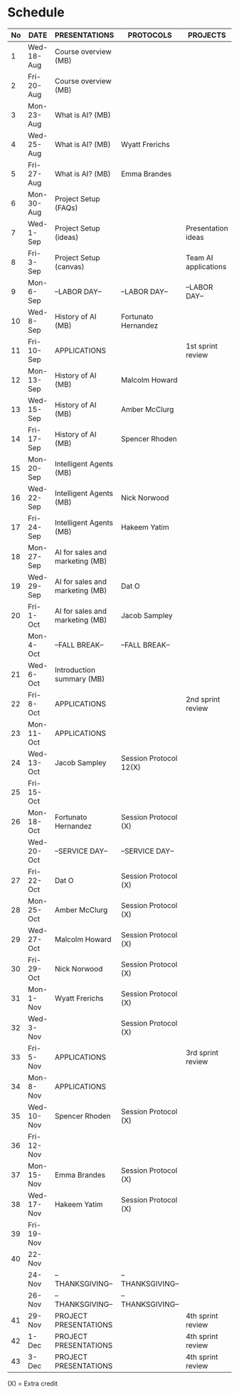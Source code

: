 #+options: toc:nil
* Schedule
   | No | DATE       | PRESENTATIONS                   | PROTOCOLS              | PROJECTS             |
   |----+------------+---------------------------------+------------------------+----------------------|
   |  1 | Wed-18-Aug | Course overview (MB)            |                        |                      |
   |  2 | Fri-20-Aug | Course overview (MB)            |                        |                      |
   |----+------------+---------------------------------+------------------------+----------------------|
   |  3 | Mon-23-Aug | What is AI? (MB)                |                        |                      |
   |  4 | Wed-25-Aug | What is AI? (MB)                | Wyatt Frerichs         |                      |
   |  5 | Fri-27-Aug | What is AI? (MB)                | Emma Brandes           |                      |
   |----+------------+---------------------------------+------------------------+----------------------|
   |  6 | Mon-30-Aug | Project Setup (FAQs)            |                        |                      |
   |  7 | Wed-1-Sep  | Project Setup (ideas)           |                        | Presentation ideas   |
   |  8 | Fri-3-Sep  | Project Setup (canvas)          |                        | Team AI applications |
   |----+------------+---------------------------------+------------------------+----------------------|
   |  9 | Mon-6-Sep  | --LABOR DAY--                   | --LABOR DAY--          | --LABOR DAY--        |
   | 10 | Wed-8-Sep  | History of AI (MB)              | Fortunato Hernandez    |                      |
   | 11 | Fri-10-Sep | APPLICATIONS                    |                        | 1st sprint review    |
   |----+------------+---------------------------------+------------------------+----------------------|
   | 12 | Mon-13-Sep | History of AI (MB)              | Malcolm Howard         |                      |
   | 13 | Wed-15-Sep | History of AI (MB)              | Amber McClurg          |                      |
   | 14 | Fri-17-Sep | History of AI (MB)              | Spencer Rhoden         |                      |
   |----+------------+---------------------------------+------------------------+----------------------|
   | 15 | Mon-20-Sep | Intelligent Agents (MB)         |                        |                      |
   | 16 | Wed-22-Sep | Intelligent Agents (MB)         | Nick Norwood           |                      |
   | 17 | Fri-24-Sep | Intelligent Agents (MB)         | Hakeem Yatim           |                      |
   |----+------------+---------------------------------+------------------------+----------------------|
   | 18 | Mon-27-Sep | AI for sales and marketing (MB) |                        |                      |
   | 19 | Wed-29-Sep | AI for sales and marketing (MB) | Dat O                  |                      |
   | 20 | Fri-1-Oct  | AI for sales and marketing (MB) | Jacob Sampley          |                      |
   |----+------------+---------------------------------+------------------------+----------------------|
   |    | Mon-4-Oct  | --FALL BREAK--                  | --FALL BREAK--         |                      |
   | 21 | Wed-6-Oct  | Introduction summary (MB)       |                        |                      |
   | 22 | Fri-8-Oct  | APPLICATIONS                    |                        | 2nd sprint review    |
   |----+------------+---------------------------------+------------------------+----------------------|
   | 23 | Mon-11-Oct | APPLICATIONS                    |                        |                      |
   | 24 | Wed-13-Oct | Jacob Sampley                   | Session Protocol 12(X) |                      |
   | 25 | Fri-15-Oct |                                 |                        |                      |
   |----+------------+---------------------------------+------------------------+----------------------|
   | 26 | Mon-18-Oct | Fortunato Hernandez             | Session Protocol (X)   |                      |
   |    | Wed-20-Oct | --SERVICE DAY--                 | --SERVICE DAY--        |                      |
   | 27 | Fri-22-Oct | Dat O                           | Session Protocol (X)   |                      |
   |----+------------+---------------------------------+------------------------+----------------------|
   | 28 | Mon-25-Oct | Amber McClurg                   | Session Protocol (X)   |                      |
   | 29 | Wed-27-Oct | Malcolm Howard                  | Session Protocol (X)   |                      |
   | 30 | Fri-29-Oct | Nick Norwood                    | Session Protocol (X)   |                      |
   |----+------------+---------------------------------+------------------------+----------------------|
   | 31 | Mon-1-Nov  | Wyatt Frerichs                  | Session Protocol (X)   |                      |
   | 32 | Wed-3-Nov  |                                 | Session Protocol (X)   |                      |
   | 33 | Fri-5-Nov  | APPLICATIONS                    |                        | 3rd sprint review    |
   |----+------------+---------------------------------+------------------------+----------------------|
   | 34 | Mon-8-Nov  | APPLICATIONS                    |                        |                      |
   | 35 | Wed-10-Nov | Spencer Rhoden                  | Session Protocol (X)   |                      |
   | 36 | Fri-12-Nov |                                 |                        |                      |
   |----+------------+---------------------------------+------------------------+----------------------|
   | 37 | Mon-15-Nov | Emma Brandes                    | Session Protocol (X)   |                      |
   | 38 | Wed-17-Nov | Hakeem Yatim                    | Session Protocol (X)   |                      |
   | 39 | Fri-19-Nov |                                 |                        |                      |
   |----+------------+---------------------------------+------------------------+----------------------|
   | 40 | 22-Nov     |                                 |                        |                      |
   |    | 24-Nov     | --THANKSGIVING--                | --THANKSGIVING--       |                      |
   |    | 26-Nov     | --THANKSGIVING--                | --THANKSGIVING--       |                      |
   |----+------------+---------------------------------+------------------------+----------------------|
   | 41 | 29-Nov     | PROJECT PRESENTATIONS           |                        | 4th sprint review    |
   | 42 | 1-Dec      | PROJECT PRESENTATIONS           |                        | 4th sprint review    |
   | 43 | 3-Dec      | PROJECT PRESENTATIONS           |                        | 4th sprint review    |
   |----+------------+---------------------------------+------------------------+----------------------|

   (X) = Extra credit

